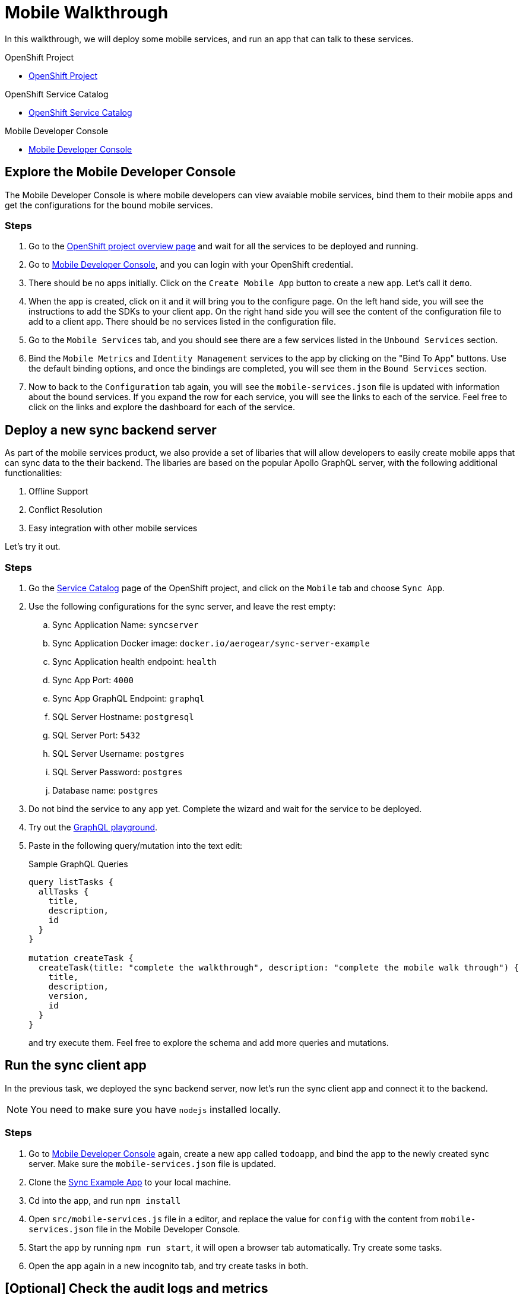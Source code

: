 = Mobile Walkthrough

In this walkthrough, we will deploy some mobile services, and run an app that can talk to these services.

[type=walkthroughResource, serviceName=openshift]
.OpenShift Project
****
* link:{openshift-host}/console/project/{walkthrough-namespace}/overview[OpenShift Project, window="_blank"]
****


[type=walkthroughResource, serviceName=openshift]
.OpenShift Service Catalog
****
* link:{openshift-host}/console/project/{walkthrough-namespace}/catalog[OpenShift Service Catalog, window="_blank"]
****


[type=walkthroughResource]
.Mobile Developer Console
****
* link:{route-mdc-server-host}[Mobile Developer Console, window="_blank"]
****


[time=5]
== Explore the Mobile Developer Console

The Mobile Developer Console is where mobile developers can view avaiable mobile services, bind them to their mobile apps and get the configurations for the bound mobile services.

=== Steps

. Go to the link:{openshift-host}/console/project/{walkthrough-namespace}/overview[OpenShift project overview page] and wait for all the services to be deployed and running.
. Go to link:{route-mdc-server-host}[Mobile Developer Console, window="_blank"], and you can login with your OpenShift credential.
. There should be no apps initially. Click on the `Create Mobile App` button to create a new app. Let's call it `demo`.
. When the app is created, click on it and it will bring you to the configure page. On the left hand side, you will see the instructions to add the SDKs to your client app. On the right hand side you will see the content of the configuration file to add to a client app. There should be no services listed in the configuration file.
. Go to the `Mobile Services` tab, and you should see there are a few services listed in the `Unbound Services` section.
. Bind the `Mobile Metrics` and `Identity Management` services to the app by clicking on the "Bind To App" buttons. Use the default binding options, and once the bindings are completed, you will see them in the `Bound Services` section. 
. Now to back to the `Configuration` tab again, you will see the `mobile-services.json` file is updated with information about the bound services. If you expand the row for each service, you will see the links to each of the service. Feel free to click on the links and explore the dashboard for each of the service.

[time=5]
== Deploy a new sync backend server

As part of the mobile services product, we also provide a set of libaries that will allow developers to easily create mobile apps that can sync data to the their backend. The libaries are based on the popular Apollo GraphQL server, with the following additional functionalities:

. Offline Support
. Conflict Resolution
. Easy integration with other mobile services

Let's try it out.

=== Steps

. Go the link:{openshift-host}/console/project/{walkthrough-namespace}/catalog[Service Catalog, window="_blank"] page of the OpenShift project, and click on the `Mobile` tab and choose `Sync App`.
. Use the following configurations for the sync server, and leave the rest empty:
.. Sync Application Name: `syncserver`
.. Sync Application Docker image: `docker.io/aerogear/sync-server-example`
.. Sync Application health endpoint: `health`
.. Sync App Port: `4000`
.. Sync App GraphQL Endpoint: `graphql`
.. SQL Server Hostname: `postgresql`
.. SQL Server Port: `5432`
.. SQL Server Username: `postgres`
.. SQL Server Password: `postgres`
.. Database name: `postgres`
. Do not bind the service to any app yet. Complete the wizard and wait for the service to be deployed.
. Try out the link:{route-sync-app-syncserver-host}/graphql[GraphQL playground, window="_blank"].
. Paste in the following query/mutation into the text edit:
+
.Sample GraphQL Queries
----
query listTasks {
  allTasks {
    title,
    description,
    id
  }
}

mutation createTask {
  createTask(title: "complete the walkthrough", description: "complete the mobile walk through") {
    title,
    description,
    version,
    id
  }
}
----
+
and try execute them. Feel free to explore the schema and add more queries and mutations.

[time=10]
== Run the sync client app

In the previous task, we deployed the sync backend server, now let's run the sync client app and connect it to the backend.

NOTE: You need to make sure you have `nodejs` installed locally.

=== Steps

. Go to link:{route-mdc-server-host}[Mobile Developer Console, window="_blank"] again, create a new app called `todoapp`, and bind the app to the newly created sync server. Make sure the `mobile-services.json` file is updated.
. Clone the link:{https://github.com/aerogear/apollo-voyager-ionic-example}[Sync Example App, window="_blank"] to your local machine.
. Cd into the app, and run `npm install`
. Open `src/mobile-services.js` file in a editor, and replace the value for `config` with the content from `mobile-services.json` file in the Mobile Developer Console.
. Start the app by running `npm run start`, it will open a browser tab automatically. Try create some tasks.
. Open the app again in a new incognito tab, and try create tasks in both.

[time=10]
== [Optional] Check the audit logs and metrics

You can use the OpenShift logging feature and the metrics service to get insights about the mobile services.

=== Steps

//TODO: add the steps for this.

[time=15]
== [Optional] Protect the sync app by Keycloak

The sync server app is not protected at the moment, let's bind it with Keycloak and protect the endpoints.

=== Steps

. Go to the link:{openshift-host}/console/project/{walkthrough-namespace}/overview[OpenShift conosle, window="_blank"], find `Identity Management` in the "Provisioned Services" section, and click on "Create Binding".
. Use the following configurations for the binding parameters:
.. Mobile client ID/Service ID: `syncserver`
.. Keycloak client type: `bearer`
. Once the binding is created, we can mount the secret that is being created to the sync app: 
.. Click on the `View Secret` link of the created binding
.. In the secret's view, click on `Add To Application`
.. Select `sync-app-syncserver` as the target application
.. Add secret as `Volume` and set the mount path to `/tmp/keycloak`
. Update the `sync-app-syncserver` to use the mounted secret:
.. Go to the link:{openshift-host}/console/project/{walkthrough-namespace}/browse/dc/sync-app-syncserver?tab=environment[Environment view] of the sync server deployment config, and add the following new environment variables and save.
.. Name: `KEYCLOAK_CONFIG`, Value: `/tmp/keycloak/config`
.. Name: `NODE_TLS_REJECT_UNAUTHORIZED`, Value: `0`
. Wait for the sync server to be redeployed and starts up.
. Now to go the link:{route-sync-app-syncserver-host}/graphql[GraphQL playground, window="_blank"] we have opened previously and refresh the page. This time you should get an `Access Denied` error. This is because the endpoint is now protected by Keycloak and requires user authentication. Let's add authentication to the client app.
. Go to link:{route-mdc-server-host}[Mobile Developer Console, window="_blank"] and bind the `todoapp` to the `Identity Management` service. This time select `public` as the client type. When the binding is completed, you should see the `mobile-services.json` file is updated. Copy the content of the file.
. Edit the `src/mobile-services.js` file in the client app, and paste in the new content. Build it and run it again. When you start it, you will be redirected to a login page. However, we don't have any users created yet, so let's do that:
.. link:{openshift-host}/console/project/{walkthrough-namespace}/overview[OpenShift conosle, window="_blank"], find the url for Keycloak and open it. On the landing page, go to the `Administration Console` and login as the admin user (you can use `admin/admin` as the username and password).
.. Select `Users` on the left menu, and click on `View all users`. You will see there are no users in this realm. Click on `Add user` to create new ones. Pick a username you like and save.
.. Go to `Credentials` tab and set a password for the user. Set `Temporary` option to `OFF`.
. Now the user is created, you can use this user to login from the client app. Try it and you should be able to view the tasks that are created previously, and create new ones again.
